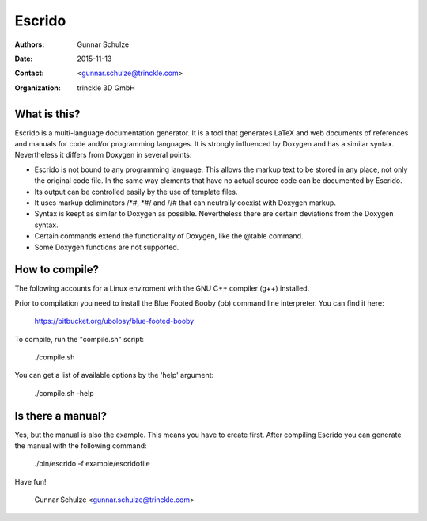 =======
Escrido
=======

:Authors: Gunnar Schulze
:Date: 2015-11-13
:Contact: <gunnar.schulze@trinckle.com>
:Organization: trinckle 3D GmbH

What is this?
-------------

Escrido is a multi-language documentation generator. It is a tool that generates LaTeX and web documents of references and manuals for code and/or programming languages. It is strongly influenced by Doxygen and has a similar syntax. Nevertheless it differs from Doxygen in several points:

- Escrido is not bound to any programming language. This allows the markup text to be stored in any place, not only the original code file. In the same way elements that have no actual source code can be documented by Escrido.
- Its output can be controlled easily by the use of template files.
- It uses markup deliminators /\*#, \*#/ and //# that can neutrally coexist with Doxygen markup.
- Syntax is keept as similar to Doxygen as possible. Nevertheless there are certain deviations from the Doxygen syntax.
- Certain commands extend the functionality of Doxygen, like the @table command.
- Some Doxygen functions are not supported.

How to compile?
---------------

The following accounts for a Linux enviroment with the GNU C++ compiler (g++) installed.

Prior to compilation you need to install the Blue Footed Booby (bb) command line interpreter. You can find it here:

  https://bitbucket.org/ubolosy/blue-footed-booby

To compile, run the "compile.sh" script:

 ./compile.sh

You can get a list of available options by the 'help' argument:

  ./compile.sh -help

Is there a manual?
------------------

Yes, but the manual is also the example. This means you have to create first. After compiling Escrido you can generate the manual with the following command:

  ./bin/escrido -f example/escridofile

Have fun!

  Gunnar Schulze <gunnar.schulze@trinckle.com>